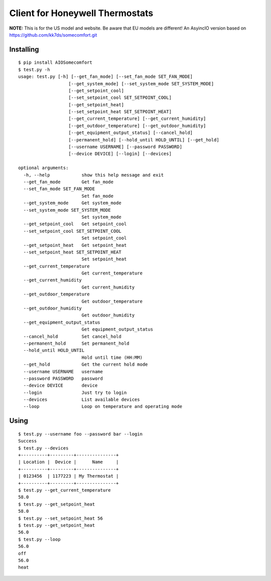 ================================
Client for Honeywell Thermostats
================================

**NOTE:** This is for the US model and website. Be aware that EU models are different!
An AsyincIO version based on https://github.com/kk7ds/somecomfort.git

Installing
----------

::

  $ pip install AIOSomecomfort
  $ test.py -h
  usage: test.py [-h] [--get_fan_mode] [--set_fan_mode SET_FAN_MODE]
                     [--get_system_mode] [--set_system_mode SET_SYSTEM_MODE]
                     [--get_setpoint_cool]
                     [--set_setpoint_cool SET_SETPOINT_COOL]
                     [--get_setpoint_heat]
                     [--set_setpoint_heat SET_SETPOINT_HEAT]
                     [--get_current_temperature] [--get_current_humidity]
                     [--get_outdoor_temperature] [--get_outdoor_humidity]
                     [--get_equipment_output_status] [--cancel_hold]
                     [--permanent_hold] [--hold_until HOLD_UNTIL] [--get_hold]
                     [--username USERNAME] [--password PASSWORD]
                     [--device DEVICE] [--login] [--devices]

  optional arguments:
    -h, --help            show this help message and exit
    --get_fan_mode        Get fan_mode
    --set_fan_mode SET_FAN_MODE
                          Set fan_mode
    --get_system_mode     Get system_mode
    --set_system_mode SET_SYSTEM_MODE
                          Set system_mode
    --get_setpoint_cool   Get setpoint_cool
    --set_setpoint_cool SET_SETPOINT_COOL
                          Set setpoint_cool
    --get_setpoint_heat   Get setpoint_heat
    --set_setpoint_heat SET_SETPOINT_HEAT
                          Set setpoint_heat
    --get_current_temperature
                          Get current_temperature
    --get_current_humidity
                          Get current_humidity
    --get_outdoor_temperature
                          Get outdoor_temperature
    --get_outdoor_humidity
                          Get outdoor_humidity
    --get_equipment_output_status
                          Get equipment_output_status
    --cancel_hold         Set cancel_hold
    --permanent_hold      Set permanent_hold
    --hold_until HOLD_UNTIL
                          Hold until time (HH:MM)
    --get_hold            Get the current hold mode
    --username USERNAME   username
    --password PASSWORD   password
    --device DEVICE       device
    --login               Just try to login
    --devices             List available devices
    --loop                Loop on temperature and operating mode

Using
-----

::

  $ test.py --username foo --password bar --login
  Success
  $ test.py --devices
  +----------+---------+---------------+
  | Location |  Device |      Name     |
  +----------+---------+---------------+
  | 0123456  | 1177223 | My Thermostat |
  +----------+---------+---------------+
  $ test.py --get_current_temperature
  58.0
  $ test.py --get_setpoint_heat
  58.0
  $ test.py --set_setpoint_heat 56
  $ test.py --get_setpoint_heat
  56.0
  $ test.py --loop
  56.0
  off
  56.0
  heat
  
